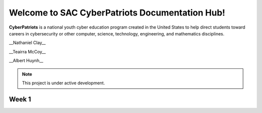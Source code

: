 

Welcome to SAC CyberPatriots Documentation Hub!
===================================

**CyberPatriots** is a national youth cyber education program created in the United States to help direct students toward careers in cybersecurity or other computer, science, technology, engineering, and mathematics disciplines.

.. CyberPatriot Doc Hub Authors:: 
__Nathaniel Clay__

__Teairra McCoy__

__Albert Huynh__

.. note::

   This project is under active development.

Week 1
--------


